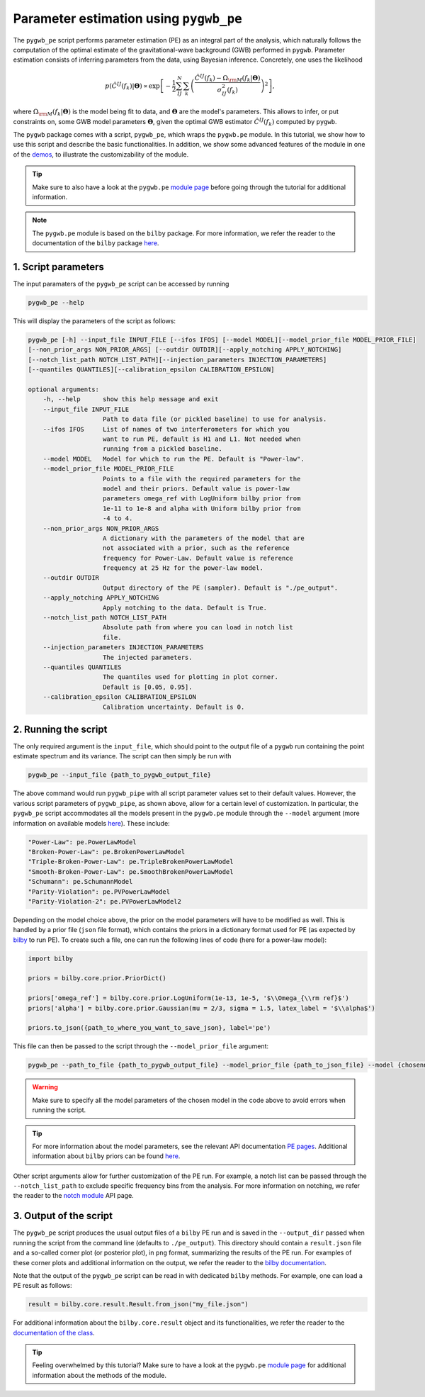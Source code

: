 =======================================
Parameter estimation using ``pygwb_pe``
=======================================

The ``pygwb_pe`` script performs parameter estimation (PE) as an integral part of the
analysis, which naturally follows the computation of the optimal estimate of the gravitational-wave background (GWB) performed in ``pygwb``.
Parameter estimation consists of inferring parameters from the data, using Bayesian inference. Concretely, one uses the likelihood

.. math::

    p(\hat{C}^{IJ}(f_k) | \mathbf{\Theta}) \propto\exp\left[  -\frac{1}{2} \sum_{IJ}^N \sum_k \left(\frac{\hat{C}^{IJ}(f_k) - \Omega_{\rm M}(f_k|\mathbf{\Theta})}{\sigma^2_{IJ}(f_k)}\right)^2  \right],

where :math:`\Omega_{\rm M}(f_k|\mathbf{\Theta})` is the model being fit to data, and :math:`\mathbf{\Theta}` are the model's parameters.
This allows to infer, or put constraints on, some GWB model parameters :math:`\mathbf{\Theta}`, given the optimal GWB estimator :math:`\hat{C}^{IJ}(f_k)` computed
by ``pygwb``.

The ``pygwb`` package comes with a script, ``pygwb_pe``, which wraps the ``pygwb.pe`` module. In this tutorial, we show how to
use this script and describe the basic functionalities. In addition, we show some advanced features of the module in one of the `demos <run_pe.html>`_, 
to illustrate the customizability of the module.

.. tip::

    Make sure to also have a look at the ``pygwb.pe`` `module page <api/pygwb.pe.html>`_ before going through the tutorial for additional information.

.. note::
    The ``pygwb.pe`` module is based on the ``bilby`` package. For more information, we refer the reader to the documentation of the ``bilby`` package `here <https://lscsoft.docs.ligo.org/bilby/index.html>`_.

**1. Script parameters**
========================

The input paramaters of the ``pygwb_pe`` script  can be accessed by running

.. code-block:: shell

   pygwb_pe --help
   
This will display the parameters of the script as follows: 

.. code-block:: shell

    pygwb_pe [-h] --input_file INPUT_FILE [--ifos IFOS] [--model MODEL][--model_prior_file MODEL_PRIOR_FILE]
    [--non_prior_args NON_PRIOR_ARGS] [--outdir OUTDIR][--apply_notching APPLY_NOTCHING]
    [--notch_list_path NOTCH_LIST_PATH][--injection_parameters INJECTION_PARAMETERS]
    [--quantiles QUANTILES][--calibration_epsilon CALIBRATION_EPSILON]

    optional arguments:
        -h, --help      show this help message and exit
        --input_file INPUT_FILE
                        Path to data file (or pickled baseline) to use for analysis.
        --ifos IFOS     List of names of two interferometers for which you
                        want to run PE, default is H1 and L1. Not needed when
                        running from a pickled baseline.
        --model MODEL   Model for which to run the PE. Default is "Power-law".
        --model_prior_file MODEL_PRIOR_FILE
                        Points to a file with the required parameters for the
                        model and their priors. Default value is power-law
                        parameters omega_ref with LogUniform bilby prior from
                        1e-11 to 1e-8 and alpha with Uniform bilby prior from
                        -4 to 4.
        --non_prior_args NON_PRIOR_ARGS
                        A dictionary with the parameters of the model that are
                        not associated with a prior, such as the reference
                        frequency for Power-Law. Default value is reference
                        frequency at 25 Hz for the power-law model.
        --outdir OUTDIR 
                        Output directory of the PE (sampler). Default is "./pe_output".
        --apply_notching APPLY_NOTCHING
                        Apply notching to the data. Default is True.
        --notch_list_path NOTCH_LIST_PATH
                        Absolute path from where you can load in notch list
                        file.
        --injection_parameters INJECTION_PARAMETERS
                        The injected parameters.
        --quantiles QUANTILES
                        The quantiles used for plotting in plot corner.
                        Default is [0.05, 0.95].
        --calibration_epsilon CALIBRATION_EPSILON
                        Calibration uncertainty. Default is 0.

**2. Running the script**
=========================

The only required argument is the ``input_file``, which should point to the output file of a ``pygwb`` run containing the point estimate spectrum and its variance. 
The script can then simply be run with

.. code-block:: shell

    pygwb_pe --input_file {path_to_pygwb_output_file}
    
The above command would run ``pygwb_pipe`` with all script parameter values set to their default values. However, the various script parameters of ``pygwb_pipe``, 
as shown above, allow for a certain level of customization. In particular, the ``pygwb_pe`` script accommodates all the models present in the ``pygwb.pe`` module through the 
``--model`` argument (more information on available models `here <api/pygwb.pe.html>`_). These include:

.. code-block:: python

        "Power-Law": pe.PowerLawModel
        "Broken-Power-Law": pe.BrokenPowerLawModel
        "Triple-Broken-Power-Law": pe.TripleBrokenPowerLawModel
        "Smooth-Broken-Power-Law": pe.SmoothBrokenPowerLawModel
        "Schumann": pe.SchumannModel
        "Parity-Violation": pe.PVPowerLawModel
        "Parity-Violation-2": pe.PVPowerLawModel2

Depending on the model choice above, the prior on the model parameters will have to be modified as well. This is handled by a prior file (``json`` file format),
which contains the priors in a dictionary format used for PE (as expected by `bilby <https://lscsoft.docs.ligo.org/bilby/prior.html>`_ to run PE). To create such a file,
one can run the following lines of code (here for a power-law model):

.. code-block:: python

    import bilby
    
    priors = bilby.core.prior.PriorDict()
    
    priors['omega_ref'] = bilby.core.prior.LogUniform(1e-13, 1e-5, '$\\Omega_{\\rm ref}$')
    priors['alpha'] = bilby.core.prior.Gaussian(mu = 2/3, sigma = 1.5, latex_label = '$\\alpha$')
    
    priors.to_json({path_to_where_you_want_to_save_json}, label='pe') 

This file can then be passed to the script through the ``--model_prior_file`` argument:

.. code-block:: python

    pygwb_pe --path_to_file {path_to_pygwb_output_file} --model_prior_file {path_to_json_file} --model {chosenn_model}

.. warning::
    Make sure to specify all the model parameters of the chosen model in the code above to avoid errors when running the script.

.. tip::
    For more information about the model parameters, see the relevant API documentation `PE pages <api/pygwb.pe.html>`_. Additional information about ``bilby`` priors can be found
    `here <https://lscsoft.docs.ligo.org/bilby/prior.html>`_.

Other script arguments allow for further customization of the PE run. For example, a notch list can be passed through the ``--notch_list_path`` to exclude specific
frequency bins from the analysis. For more information on notching, we refer the reader to the `notch module <api/pygwb.notch.html>`_ API page.

**3. Output of the script**
===========================

The ``pygwb_pe`` script produces the usual output files of a ``bilby`` PE run and is saved in the ``--output_dir`` passed when running the script from
the command line (defaults to ``./pe_output``). This directory should contain a ``result.json`` file and a so-called corner plot (or posterior plot), 
in ``png`` format, summarizing the results of the PE run. For examples of these corner plots and additional information on the output, we refer the 
reader to the `bilby documentation <https://lscsoft.docs.ligo.org/bilby/bilby-output.html>`_.

Note that the output of the ``pygwb_pe`` script can be read in with dedicated ``bilby`` methods. For example, one can load a PE result as follows:

.. code-block:: python

    result = bilby.core.result.Result.from_json("my_file.json")

For additional information about the ``bilby.core.result`` object and its functionalities, we refer the reader to the 
`documentation of the class <https://lscsoft.docs.ligo.org/bilby/api/bilby.core.result.Result.html#bilby.core.result.Result>`_.

.. tip::
    Feeling overwhelmed by this tutorial? Make sure to have a look at the ``pygwb.pe`` `module page <api/pygwb.pe.html>`_ for additional information
    about the methods of the module.

.. seealso::

    For more information about how to customize your PE runs, make sure to check out the `PE demo <run_pe.html>`_.